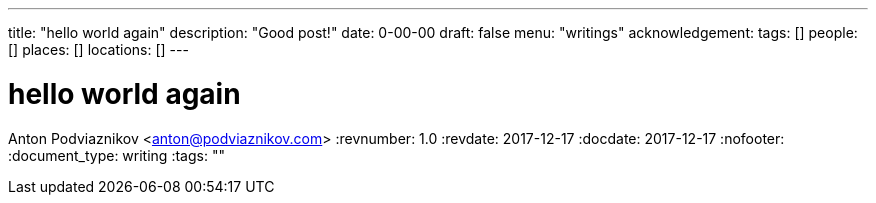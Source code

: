 ---
title: "hello world again"
description: "Good post!"
date: 0-00-00
draft: false
menu: "writings"
acknowledgement: 
tags: []
people: []
places: []
locations: []
---

= hello world again
Anton Podviaznikov <anton@podviaznikov.com>
:revnumber: 1.0
:revdate: 2017-12-17
:docdate: 2017-12-17
:nofooter:
:document_type: writing
:tags: ""


